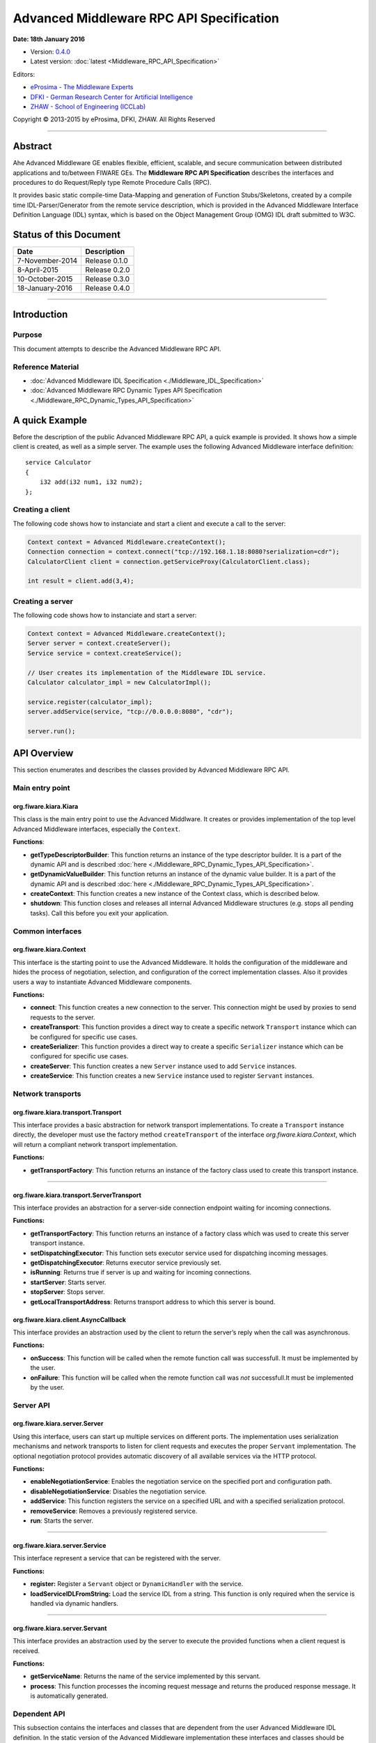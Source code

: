 Advanced Middleware RPC API Specification
=========================================

**Date: 18th January 2016**

- Version: `0.4.0 <#>`_
- Latest version: :doc:`latest <Middleware_RPC_API_Specification>`

Editors:

-  `eProsima - The Middleware
   Experts <http://www.eprosima.com/index.php/en/>`_
-  `DFKI - German Research Center for Artificial
   Intelligence <http://www.dfki.de/>`_
-  `ZHAW - School of Engineering
   (ICCLab) <http://blog.zhaw.ch/icclab>`_

Copyright © 2013-2015 by eProsima, DFKI, ZHAW. All Rights Reserved

--------------

Abstract
--------

Ahe Advanced Middleware GE enables flexible, efficient, scalable, and
secure communication between distributed applications and to/between
FIWARE GEs. The **Middleware RPC API Specification** describes the
interfaces and procedures to do Request/Reply type Remote Procedure
Calls (RPC).

It provides basic static compile-time Data-Mapping and generation of
Function Stubs/Skeletons, created by a compile time IDL-Parser/Generator
from the remote service description, which is provided in the Advanced
Middleware Interface Definition Language (IDL) syntax, which is based on
the Object Management Group (OMG) IDL draft submitted to W3C.

Status of this Document
-----------------------

+-------------------+----------------------+
| **Date**          | **Description**      |
+===================+======================+
| 7-November-2014   | Release 0.1.0        |
+-------------------+----------------------+
| 8-April-2015      | Release 0.2.0        |
+-------------------+----------------------+
| 10-October-2015   | Release 0.3.0        |
+-------------------+----------------------+
| 18-January-2016   | Release 0.4.0        |
+-------------------+----------------------+

--------------

Introduction
------------

Purpose
~~~~~~~

This document attempts to describe the Advanced Middleware RPC API.

Reference Material
~~~~~~~~~~~~~~~~~~

-  :doc:`Advanced Middleware IDL Specification <./Middleware_IDL_Specification>`
-  :doc:`Advanced Middleware RPC Dynamic Types API Specification <./Middleware_RPC_Dynamic_Types_API_Specification>`

A quick Example
---------------

Before the description of the public Advanced Middleware RPC API, a
quick example is provided. It shows how a simple client is created, as
well as a simple server. The example uses the following Advanced
Middleware interface definition:

::

    service Calculator
    {
        i32 add(i32 num1, i32 num2);
    };

Creating a client
~~~~~~~~~~~~~~~~~

The following code shows how to instanciate and start a client and
execute a call to the server:

.. code:: java

    Context context = Advanced Middleware.createContext();
    Connection connection = context.connect("tcp://192.168.1.18:8080?serialization=cdr");
    CalculatorClient client = connection.getServiceProxy(CalculatorClient.class);

    int result = client.add(3,4);

Creating a server
~~~~~~~~~~~~~~~~~

The following code shows how to instanciate and start a server:

.. code:: java

    Context context = Advanced Middleware.createContext();
    Server server = context.createServer();
    Service service = context.createService();

    // User creates its implementation of the Middleware IDL service.
    Calculator calculator_impl = new CalculatorImpl();

    service.register(calculator_impl);
    server.addService(service, "tcp://0.0.0.0:8080", "cdr");

    server.run();

API Overview
------------

This section enumerates and describes the classes provided by Advanced
Middleware RPC API.

Main entry point
~~~~~~~~~~~~~~~~

org.fiware.kiara.Kiara
^^^^^^^^^^^^^^^^^^^^^^

This class is the main entry point to use the Advanced Middlware. It
creates or provides implementation of the top level Advanced Middleware
interfaces, especially the ``Context``.

**Functions**:

-  **getTypeDescriptorBuilder**: This function returns an instance of
   the type descriptor builder. It is a part of the dynamic API and is
   described :doc:`here <./Middleware_RPC_Dynamic_Types_API_Specification>`.
-  **getDynamicValueBuilder**: This function returns an instance of the
   dynamic value builder. It is a part of the dynamic API and is
   described :doc:`here <./Middleware_RPC_Dynamic_Types_API_Specification>`.
-  **createContext**: This function creates a new instance of the
   Context class, which is described below.
-  **shutdown**: This function closes and releases all internal Advanced
   Middleware structures (e.g. stops all pending tasks). Call this
   before you exit your application.

Common interfaces
~~~~~~~~~~~~~~~~~

org.fiware.kiara.Context
^^^^^^^^^^^^^^^^^^^^^^^^

This interface is the starting point to use the Advanced Middleware. It
holds the configuration of the middleware and hides the process of
negotiation, selection, and configuration of the correct implementation
classes. Also it provides users a way to instantiate Advanced Middleware
components.

**Functions:**

-  **connect**: This function creates a new connection to the server.
   This connection might be used by proxies to send requests to the
   server.
-  **createTransport**: This function provides a direct way to create a
   specific network ``Transport`` instance which can be configured for
   specific use cases.
-  **createSerializer**: This function provides a direct way to create a
   specific ``Serializer`` instance which can be configured for specific
   use cases.
-  **createServer**: This function creates a new ``Server`` instance
   used to add ``Service`` instances.
-  **createService**: This function creates a new ``Service`` instance
   used to register ``Servant`` instances.

Network transports
~~~~~~~~~~~~~~~~~~

org.fiware.kiara.transport.Transport
^^^^^^^^^^^^^^^^^^^^^^^^^^^^^^^^^^^^

This interface provides a basic abstraction for network transport
implementations. To create a ``Transport`` instance directly, the
developer must use the factory method ``createTransport`` of the
interface *org.fiware.kiara.Context*, which will return a compliant
network transport implementation.

**Functions:**

-  **getTransportFactory**: This function returns an instance of the
   factory class used to create this transport instance.

--------------

org.fiware.kiara.transport.ServerTransport
^^^^^^^^^^^^^^^^^^^^^^^^^^^^^^^^^^^^^^^^^^

This interface provides an abstraction for a server-side connection
endpoint waiting for incoming connections.

**Functions:**

-  **getTransportFactory**: This function returns an instance of a
   factory class which was used to create this server transport
   instance.
-  **setDispatchingExecutor**: This function sets executor service used
   for dispatching incoming messages.
-  **getDispatchingExecutor**: Returns executor service previously set.
-  **isRunning**: Returns true if server is up and waiting for incoming
   connections.
-  **startServer**: Starts server.
-  **stopServer**: Stops server.
-  **getLocalTransportAddress**: Returns transport address to which this
   server is bound.

org.fiware.kiara.client.AsyncCallback
^^^^^^^^^^^^^^^^^^^^^^^^^^^^^^^^^^^^^

This interface provides an abstraction used by the client to return the
server’s reply when the call was asynchronous.

**Functions:**

-  **onSuccess**: This function will be called when the remote function
   call was successfull. It must be implemented by the user.
-  **onFailure**: This function will be called when the remote function
   call was *not* successfull.It must be implemented by the user.

Server API
~~~~~~~~~~

org.fiware.kiara.server.Server
^^^^^^^^^^^^^^^^^^^^^^^^^^^^^^

Using this interface, users can start up multiple services on different
ports. The implementation uses serialization mechanisms and network
transports to listen for client requests and executes the proper
``Servant`` implementation. The optional negotiation protocol provides
automatic discovery of all available services via the HTTP protocol.

**Functions:**

-  **enableNegotiationService**: Enables the negotiation service on the
   specified port and configuration path.
-  **disableNegotiationService**: Disables the negotiation service.
-  **addService**: This function registers the service on a specified
   URL and with a specified serialization protocol.
-  **removeService**: Removes a previously registered service.
-  **run**: Starts the server.

--------------

org.fiware.kiara.server.Service
^^^^^^^^^^^^^^^^^^^^^^^^^^^^^^^

This interface represent a service that can be registered with the
server.

**Functions:**

-  **register:** Register a ``Servant`` object or ``DynamicHandler``
   with the service.
-  **loadServiceIDLFromString:** Load the service IDL from a string.
   This function is only required when the service is handled via
   dynamic handlers.

--------------

org.fiware.kiara.server.Servant
^^^^^^^^^^^^^^^^^^^^^^^^^^^^^^^

This interface provides an abstraction used by the server to execute the
provided functions when a client request is received.

**Functions:**

-  **getServiceName**: Returns the name of the service implemented by
   this servant.
-  **process**: This function processes the incoming request message and
   returns the produced response message. It is automatically generated.

Dependent API
~~~~~~~~~~~~~

| This subsection contains the interfaces and classes that are dependent
  from the user Advanced Middleware IDL definition. In the static
  version of the Advanced Middleware implementation these interfaces and
  classes should be generated by the compile time preprocessor.
| This section uses the example in section `API Usage
  Examples <#api-usage-examples>`_.

--------------

x.y.<IDL-ServiceName>
^^^^^^^^^^^^^^^^^^^^^

This interface is a mapping of the Advanced Middleware IDL service. It
exposes the service’s procedures. All classes that implement these
service’s procedures, have to inherit from this interface. For example
the imlementation of the servant have to inherit from this interface,
allowing the user to implement the service’s procedures.

**Functions:**

-  **add**: This function is the mapping of the Advanced Middleware IDL
   service procedure ``add()``.

--------------

x.y.<IDL-ServiceName>Async
^^^^^^^^^^^^^^^^^^^^^^^^^^

This interface is a mapping of the Advanced Middleware IDL service. It
exposes the asynchronous version of the service’s procedures. All
classes that that implement these service’s asynchronous procedures have
to inherit from this interface.

**Functions:**

-  **add**: This function is the asynchronous version of the Advanced
   Middleware IDL service’s procedure ``add()``. It has no return value.

--------------

x.y.<IDL-ServiceName>Process
^^^^^^^^^^^^^^^^^^^^^^^^^^^^

This class is a mapping of the Advanced Middleware IDL service. It
provides the asynchronous version of the service’s processing
procedures.

**Functions:**

-  **add\_processAsync**: This function is the asynchronous version of
   the Advanced Middleware IDL service’s process procedure. It has no
   return value.

--------------

x.y.<IDL-ServiceName>Client
^^^^^^^^^^^^^^^^^^^^^^^^^^^

This interface provides the synchronous and asynchronous version of the
Advanced Middleware IDL service, because it implements the previously
described interfaces x.y.<IDL-ServiceName> and
x.y.<IDL-ServiceInterface>Async. The Advanced Middleware IDL service
proxy will implement this interface, allowing the user to call the
service’s remote procedures synchronously or asynchronously. It is only
used on the client side in order to make the Proxy to implement all the
functions for this service (both synchronous and asynchronous).

**Functions:**

-  **add**: Function inherited from *x.y.<IDL-ServiceName>* interface.
   This function is the mapping of the Advanced Middleware IDL service.
-  **add**: Function inherited from *x.y.<IDL-ServiceName>Async*
   interface. This function is the asynchronous version of the Advanced
   Middleware IDL service’s procedure.

--------------

x.y.<IDL-ServiceName>Proxy
^^^^^^^^^^^^^^^^^^^^^^^^^^

This class encapsulates the implementation of the interface
*x.y.<IDL-ServiceName>Client*. It provides the logic to call the
Advanced Middleware IDL service’s remote procedures, synchronously or
asynchronously.

**Functions:**

-  **add**: Function inherited from *x.y.<IDL-ServiceName>Client*
   interface. This function is the mapping of the Advanced Middleware
   IDL service.
-  **add**: Function inherited from *x.y.<IDL-ServiceName>Client*
   interface. This function is the asynchronous version of the Advanced
   Middleware IDL service’s procedure.

--------------

x.y.<IDL-ServiceName>Servant
^^^^^^^^^^^^^^^^^^^^^^^^^^^^

This abstract class can be used by users to implement the Advanced
Middleware IDL service’s procedures. This class implements the interface
*org.fiware.kiara.server.Servant*, providing the mechanism the server
will use to call the user’s procedure implementations. Also it inherits
from the interface *x.y.<IDL-ServiceName>* leaving the implementation of
this functions to the user.

Detailed API
------------

This section defines in detail the API provided by the classes defined
above.

Main entry point
~~~~~~~~~~~~~~~~

+------------------------------+----------------+-------------------------+------------+
| **org.fiware.kiara.Kiara**   |                |                         |            |
+==============================+================+=========================+============+
| **Attributes**               |                |                         |            |
+------------------------------+----------------+-------------------------+------------+
| *Name*                       | *Type*         |                         |            |
+------------------------------+----------------+-------------------------+------------+
| n/a                          | n/a            |                         |            |
+------------------------------+----------------+-------------------------+------------+
| **Public Operations**        |                |                         |            |
+------------------------------+----------------+-------------------------+------------+
| *Name*                       | *Parameters*   | *Returns/Type*          | *Raises*   |
+------------------------------+----------------+-------------------------+------------+
| getTypeDescriptorBuilder     |                | TypeDescriptorBuilder   |            |
+------------------------------+----------------+-------------------------+------------+
| getDynamicValueBuilder       |                | DynamicValueBuilder     |            |
+------------------------------+----------------+-------------------------+------------+
| createContext                |                | Context                 |            |
+------------------------------+----------------+-------------------------+------------+
| shutdown                     |                | void                    |            |
+------------------------------+----------------+-------------------------+------------+

Common interfaces
~~~~~~~~~~~~~~~~~

+--------------------------------+----------------+-------------------+---------------+
| **org.fiware.kiara.Context**   |                |                   |               |
+================================+================+===================+===============+
| **Attributes**                 |                |                   |               |
+--------------------------------+----------------+-------------------+---------------+
| *Name*                         | *Type*         |                   |               |
+--------------------------------+----------------+-------------------+---------------+
| n/a                            | n/a            |                   |               |
+--------------------------------+----------------+-------------------+---------------+
| **Public Operations**          |                |                   |               |
+--------------------------------+----------------+-------------------+---------------+
| *Name*                         | *Parameters*   | *Returns/Type*    | *Raises*      |
+--------------------------------+----------------+-------------------+---------------+
| connect                        |                | Connection        | IOException   |
+--------------------------------+----------------+-------------------+---------------+
|                                | url            | String            |               |
+--------------------------------+----------------+-------------------+---------------+
| connect                        |                | Connection        | IOException   |
+--------------------------------+----------------+-------------------+---------------+
|                                | transport      | Transport         |               |
+--------------------------------+----------------+-------------------+---------------+
|                                | serializer     | Serializer        |               |
+--------------------------------+----------------+-------------------+---------------+
| createService                  |                | Service           |               |
+--------------------------------+----------------+-------------------+---------------+
| createServer                   |                | Server            |               |
+--------------------------------+----------------+-------------------+---------------+
| createTransport                |                | Transport         | IOException   |
+--------------------------------+----------------+-------------------+---------------+
|                                | String         | url               |               |
+--------------------------------+----------------+-------------------+---------------+
| createServerTransport          |                | ServerTransport   | IOException   |
+--------------------------------+----------------+-------------------+---------------+
|                                | url            | String            |               |
+--------------------------------+----------------+-------------------+---------------+
| createSerializer               |                | Serializer        | IOException   |
+--------------------------------+----------------+-------------------+---------------+
|                                | name           | String            |               |
+--------------------------------+----------------+-------------------+---------------+

Network transports
~~~~~~~~~~~~~~~~~~

+--------------------------------------------+----------------+--------------------+------------+
| **org.fiware.kiara.transport.Transport**   |                |                    |            |
+============================================+================+====================+============+
| **Attributes**                             |                |                    |            |
+--------------------------------------------+----------------+--------------------+------------+
| *Name*                                     | *Type*         |                    |            |
+--------------------------------------------+----------------+--------------------+------------+
| n/a                                        | n/a            |                    |            |
+--------------------------------------------+----------------+--------------------+------------+
| **Public Operations**                      |                |                    |            |
+--------------------------------------------+----------------+--------------------+------------+
| *Name*                                     | *Parameters*   | *Returns/Type*     | *Raises*   |
+--------------------------------------------+----------------+--------------------+------------+
| getTransportFactory                        |                | TransportFactory   |            |
+--------------------------------------------+----------------+--------------------+------------+

Dependent API
~~~~~~~~~~~~~

Cause the described classes in this section are dependant of the
Advanced Middleware IDL service, this section will use the example in
section `API Examples <#api-examples>`_ to define them.

+-----------------------------+----------------+------------------+------------+
| **x.y.<IDL-ServiceName>**   |                |                  |            |
+=============================+================+==================+============+
| **Attributes**              |                |                  |            |
+-----------------------------+----------------+------------------+------------+
| *Name*                      | *Type*         |                  |            |
+-----------------------------+----------------+------------------+------------+
| n/a                         | n/a            |                  |            |
+-----------------------------+----------------+------------------+------------+
| **Public Operations**       |                |                  |            |
+-----------------------------+----------------+------------------+------------+
| *Name*                      | *Parameters*   | *Returns/Type*   | *Raises*   |
+-----------------------------+----------------+------------------+------------+
| add                         |                | int              |            |
+-----------------------------+----------------+------------------+------------+
|                             | num1           | int              |            |
+-----------------------------+----------------+------------------+------------+
|                             | num2           | int              |            |
+-----------------------------+----------------+------------------+------------+

+----------------------------------+----------------+--------------------------+------------+
| **x.y.<IDL-ServiceName>Async**   |                |                          |            |
+==================================+================+==========================+============+
| **Attributes**                   |                |                          |            |
+----------------------------------+----------------+--------------------------+------------+
| *Name*                           | *Type*         |                          |            |
+----------------------------------+----------------+--------------------------+------------+
| n/a                              | n/a            |                          |            |
+----------------------------------+----------------+--------------------------+------------+
| **Public Operations**            |                |                          |            |
+----------------------------------+----------------+--------------------------+------------+
| *Name*                           | *Parameters*   | *Returns/Type*           | *Raises*   |
+----------------------------------+----------------+--------------------------+------------+
| add                              |                | void                     |            |
+----------------------------------+----------------+--------------------------+------------+
|                                  | num1           | int                      |            |
+----------------------------------+----------------+--------------------------+------------+
|                                  | num2           | int                      |            |
+----------------------------------+----------------+--------------------------+------------+
|                                  | callback       | AsyncCallback<Integer>   |            |
+----------------------------------+----------------+--------------------------+------------+

+-----------------------------------------------------------------------+----------------+------------------+------------+
| **x.y.<IDL-ServiceName>Client**                                       |                |                  |            |
+=======================================================================+================+==================+============+
| **Attributes**                                                        |                |                  |            |
+-----------------------------------------------------------------------+----------------+------------------+------------+
| *Name*                                                                | *Type*         |                  |            |
+-----------------------------------------------------------------------+----------------+------------------+------------+
| n/a                                                                   | n/a            |                  |            |
+-----------------------------------------------------------------------+----------------+------------------+------------+
| **Public Operations**                                                 |                |                  |            |
+-----------------------------------------------------------------------+----------------+------------------+------------+
| *Name*                                                                | *Parameters*   | *Returns/Type*   | *Raises*   |
+-----------------------------------------------------------------------+----------------+------------------+------------+
| Inherited from x.y.<IDL-ServiceName> and x.y.<IDL-ServiceName>Async   |                |                  |            |
+-----------------------------------------------------------------------+----------------+------------------+------------+

+-----------------------------------------------------------------------+---------------------------------------------+------------------+------------+
| **x.y.<IDL-ServiceName>Proxy**                                        |                                             |                  |            |
+=======================================================================+=============================================+==================+============+
| **Attributes**                                                        |                                             |                  |            |
+-----------------------------------------------------------------------+---------------------------------------------+------------------+------------+
| *Name*                                                                | *Type*                                      |                  |            |
+-----------------------------------------------------------------------+---------------------------------------------+------------------+------------+
| m\_ser                                                                | org.fiware.kiara.serialization.Serializer   |                  |            |
+-----------------------------------------------------------------------+---------------------------------------------+------------------+------------+
| m\_transport                                                          | org.fiware.kiara.transport.Transport        |                  |            |
+-----------------------------------------------------------------------+---------------------------------------------+------------------+------------+
| **Public Operations**                                                 |                                             |                  |            |
+-----------------------------------------------------------------------+---------------------------------------------+------------------+------------+
| *Name*                                                                | *Parameters*                                | *Returns/Type*   | *Raises*   |
+-----------------------------------------------------------------------+---------------------------------------------+------------------+------------+
| Inherited from x.y.<IDL-ServiceName> and x.y.<IDL-ServiceName>Async   |                                             |                  |            |
+-----------------------------------------------------------------------+---------------------------------------------+------------------+------------+

+------------------------------------+----------------+---------------------+------------+
| **x.y.<IDL-ServiceName>Servant**   |                |                     |            |
+====================================+================+=====================+============+
| **Attributes**                     |                |                     |            |
+------------------------------------+----------------+---------------------+------------+
| *Name*                             | *Type*         |                     |            |
+------------------------------------+----------------+---------------------+------------+
| n/a                                | n/a            |                     |            |
+------------------------------------+----------------+---------------------+------------+
| **Public Operations**              |                |                     |            |
+------------------------------------+----------------+---------------------+------------+
| *Name*                             | *Parameters*   | *Returns/Type*      | *Raises*   |
+------------------------------------+----------------+---------------------+------------+
| getServiceName                     |                | String              |            |
+------------------------------------+----------------+---------------------+------------+
| process                            |                | TransportMessage    |            |
+------------------------------------+----------------+---------------------+------------+
|                                    | ser            | Serializer          |            |
+------------------------------------+----------------+---------------------+------------+
|                                    | message        | TransportMessage    |            |
+------------------------------------+----------------+---------------------+------------+
|                                    | transport      | Transport           |            |
+------------------------------------+----------------+---------------------+------------+
|                                    | messageId      | Object              |            |
+------------------------------------+----------------+---------------------+------------+
|                                    | bis            | BinaryInputStream   |            |
+------------------------------------+----------------+---------------------+------------+

+------------------------------------+----------------+--------------------+------------+
| **x.y.<IDL-ServiceName>Process**   |                |                    |            |
+====================================+================+====================+============+
| **Attributes**                     |                |                    |            |
+------------------------------------+----------------+--------------------+------------+
| *Name*                             | *Type*         |                    |            |
+------------------------------------+----------------+--------------------+------------+
| n/a                                | n/a            |                    |            |
+------------------------------------+----------------+--------------------+------------+
| **Public Operations**              |                |                    |            |
+------------------------------------+----------------+--------------------+------------+
| *Name*                             | *Parameters*   | *Returns/Type*     | *Raises*   |
+------------------------------------+----------------+--------------------+------------+
| add\_processsAsync                 |                | void               |            |
+------------------------------------+----------------+--------------------+------------+
|                                    | message        | TransportMessage   |            |
+------------------------------------+----------------+--------------------+------------+
|                                    | ser            | Serializer         |            |
+------------------------------------+----------------+--------------------+------------+
|                                    | callback       | AsyncCallback      |            |
+------------------------------------+----------------+--------------------+------------+

API Usage Examples
------------------

Examples used in this section are based on the following :doc:`Advanced Middleware IDL <./Middleware_IDL_Specification>`:

::

    service Calculator
    {
        i32 add(i32 num1, i32 num2);
    };

Client API
~~~~~~~~~~

Direct connection to remote service
^^^^^^^^^^^^^^^^^^^^^^^^^^^^^^^^^^^

This example shows how to create a direct connection to a server using
the TCP transport and the CDR serialization. After it creates the
connection, the service proxy is instantiated and used to call a remote
procedure.

.. code:: java

    Context context = Kiara.createContext();
    Connection connection = context.connect("tcp://192.168.1.18:8080?serialization=cdr");
    CalculatorClient client = connection.getServiceProxy(CalculatorClient.class);

    int result = client.add(3,4);

``Transport`` and ``Serialization`` instances are implizitly created by
the connection, based on the string parameter of the ``connect`` method.

Secure connection to remote service
^^^^^^^^^^^^^^^^^^^^^^^^^^^^^^^^^^^

KIARA also provides a way to stablish secure TCP connections with servers
running in secure mode. To to so, simply change the connection URL to use
TCPS instead of TCP.

.. code:: java

    Context context = Kiara.createContext();
    Connection connection = context.connect("tcps://192.168.1.18:8080?serialization=cdr");
    CalculatorClient client = connection.getServiceProxy(CalculatorClient.class);

    int result = client.add(3,4);
	
Note that a client running normal (non secure) TCP transport can initialize a
connection with a non-secure TCP server, but this does not happen in the 
opposite way.

Explicitly instanciate and configure Advanced Middleware components
~~~~~~~~~~~~~~~~~~~~~~~~~~~~~~~~~~~~~~~~~~~~~~~~~~~~~~~~~~~~~~~~~~~

This examples shows how to create a direct connection as above, but
using a TCP transport and CDR serialization created and configured
explicitly by the user.

.. code:: java

    Context context = Kiara.createContext();
    // User instantiates a transport object which can be configured later.
    Transport transport = context.createTransport("tcp://192.168.1.18:8080");
    // User instantiates a serialization object which can be configured later.
    Serializer serializer = context.createSerializer("cdr");
    Connection connection = context.connect(transport, serializer);
    CalculatorClient client = connection.getServiceProxy(CalculatorClient.class);

    int result = client.add(3,4);

Server API
~~~~~~~~~~

Providing a service
~~~~~~~~~~~~~~~~~~~

This examples shows how to create a server and add a service to it.

.. code:: java

    Context context = Kiara.createContext();
    Server server = context.createServer();
    Service service = context.createService();

    // User creates and registers it's implementation of the servant.
    Calculator calculator_impl = new CalculatorServantImpl();
    service.register(calculator_impl);

    // Add the service to the server
    server.addService(service, "tcp://0.0.0.0:8080", "cdr");

    server.run();

``Transport`` and ``Serialization`` instances are implizitly created by
the connection, based on the string parameters of the ``addService``
method.

Explicitly instanciate and configure Advanced Middleware components
~~~~~~~~~~~~~~~~~~~~~~~~~~~~~~~~~~~~~~~~~~~~~~~~~~~~~~~~~~~~~~~~~~~

This example shows how to provide a service as above, but using a TCP
transport and CDR serialization created and configured explicitly by the
user.

.. code:: java

    Context context = Kiara.createContext();
    Server server = context.createServer();
    Service service = context.createService();

    // User creates and registers it's implementation of the servant.
    Calculator calculator_impl = new CalculatorServantImpl();
    service.register(calculator_impl);

    // Transport and Serializer are expicitly created ...
    Transport transport = context.createTransport("tcp://0.0.0.0:8080");
    Serializer serializer = context.createSerializer("cdr");

    // ... and bound to the service when adding it to the server
    server.addService(service, transport, serializer);

    server.run();
	
Secure TCP server
~~~~~~~~~~~~~~~~~

KIARA allows the server to initialize using a secure TCP layer so that 
only clients using the same protocol can establish a connection with
it. 

The transport used to handle secure connections is SSL v3.0 (Secure Sockets 
Layer) over TLS v1.2 (Transport Layer Security). In order to start a 
secure server, the only change the user has to take into account is
changing the URL of the server so that it uses TCPS instead of TCP.

This example shows how to create a secure server and add a service to it.

.. code:: java

    Context context = Kiara.createContext();
    Server server = context.createServer();
    Service service = context.createService();

    // User creates and registers it's implementation of the servant.
    Calculator calculator_impl = new CalculatorServantImpl();
    service.register(calculator_impl);

    // Add the service to the server
    server.addService(service, "tcps://0.0.0.0:8080", "cdr");

    server.run();

``Transport`` and ``Serialization`` instances are implizitly created by
the connection, based on the string parameters of the ``addService``
method.
